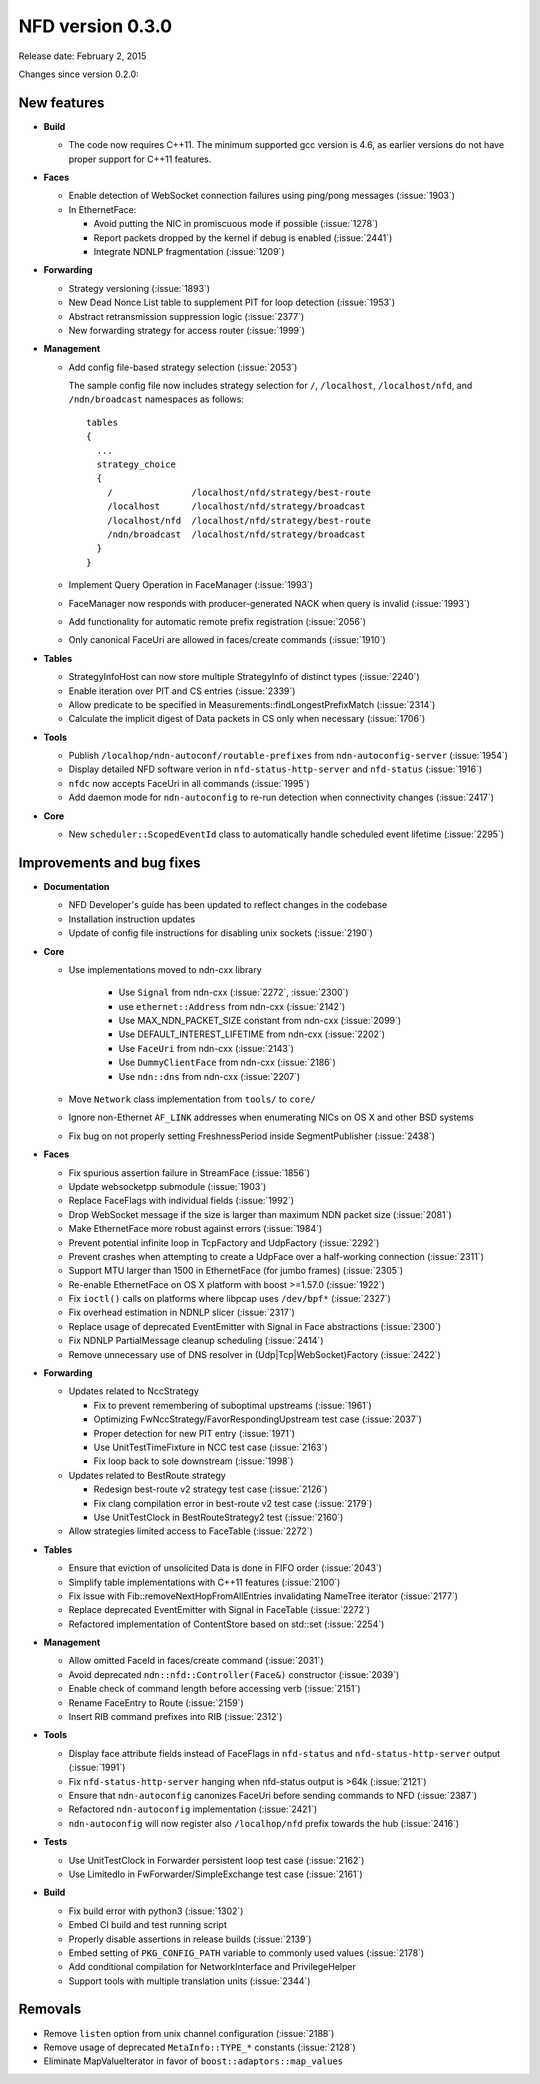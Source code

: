 NFD version 0.3.0
-----------------

Release date: February 2, 2015

Changes since version 0.2.0:

New features
^^^^^^^^^^^^

- **Build**

  + The code now requires C++11.  The minimum supported gcc version is 4.6, as earlier versions
    do not have proper support for C++11 features.

- **Faces**

  + Enable detection of WebSocket connection failures using ping/pong messages (:issue:`1903`)

  + In EthernetFace:

    * Avoid putting the NIC in promiscuous mode if possible (:issue:`1278`)

    * Report packets dropped by the kernel if debug is enabled (:issue:`2441`)

    * Integrate NDNLP fragmentation (:issue:`1209`)

- **Forwarding**

  + Strategy versioning (:issue:`1893`)

  + New Dead Nonce List table to supplement PIT for loop detection (:issue:`1953`)

  + Abstract retransmission suppression logic (:issue:`2377`)

  + New forwarding strategy for access router (:issue:`1999`)

- **Management**

  + Add config file-based strategy selection (:issue:`2053`)

    The sample config file now includes strategy selection for ``/``, ``/localhost``,
    ``/localhost/nfd``, and ``/ndn/broadcast`` namespaces as follows:

    ::

        tables
        {
          ...
          strategy_choice
          {
            /               /localhost/nfd/strategy/best-route
            /localhost      /localhost/nfd/strategy/broadcast
            /localhost/nfd  /localhost/nfd/strategy/best-route
            /ndn/broadcast  /localhost/nfd/strategy/broadcast
          }
        }

  + Implement Query Operation in FaceManager (:issue:`1993`)

  + FaceManager now responds with producer-generated NACK when query is invalid (:issue:`1993`)

  + Add functionality for automatic remote prefix registration (:issue:`2056`)

  + Only canonical FaceUri are allowed in faces/create commands (:issue:`1910`)

- **Tables**

  + StrategyInfoHost can now store multiple StrategyInfo of distinct types (:issue:`2240`)

  + Enable iteration over PIT and CS entries (:issue:`2339`)

  + Allow predicate to be specified in Measurements::findLongestPrefixMatch (:issue:`2314`)

  + Calculate the implicit digest of Data packets in CS only when necessary (:issue:`1706`)

- **Tools**

  + Publish ``/localhop/ndn-autoconf/routable-prefixes`` from ``ndn-autoconfig-server``
    (:issue:`1954`)

  + Display detailed NFD software verion in ``nfd-status-http-server`` and ``nfd-status``
    (:issue:`1916`)

  + ``nfdc`` now accepts FaceUri in all commands (:issue:`1995`)

  + Add daemon mode for ``ndn-autoconfig`` to re-run detection when connectivity changes
    (:issue:`2417`)

- **Core**

  + New ``scheduler::ScopedEventId`` class to automatically handle scheduled event lifetime
    (:issue:`2295`)

Improvements and bug fixes
^^^^^^^^^^^^^^^^^^^^^^^^^^

- **Documentation**

  + NFD Developer's guide has been updated to reflect changes in the codebase

  + Installation instruction updates

  + Update of config file instructions for disabling unix sockets (:issue:`2190`)

- **Core**

  + Use implementations moved to ndn-cxx library

     + Use ``Signal`` from ndn-cxx (:issue:`2272`, :issue:`2300`)

     + use ``ethernet::Address`` from ndn-cxx (:issue:`2142`)

     + Use MAX_NDN_PACKET_SIZE constant from ndn-cxx (:issue:`2099`)

     + Use DEFAULT_INTEREST_LIFETIME from ndn-cxx (:issue:`2202`)

     + Use ``FaceUri`` from ndn-cxx (:issue:`2143`)

     + Use ``DummyClientFace`` from ndn-cxx (:issue:`2186`)

     + Use ``ndn::dns`` from ndn-cxx (:issue:`2207`)

  + Move ``Network`` class implementation from ``tools/`` to ``core/``

  + Ignore non-Ethernet ``AF_LINK`` addresses when enumerating NICs on OS X and other BSD systems

  + Fix bug on not properly setting FreshnessPeriod inside SegmentPublisher (:issue:`2438`)

- **Faces**

  + Fix spurious assertion failure in StreamFace (:issue:`1856`)

  + Update websocketpp submodule (:issue:`1903`)

  + Replace FaceFlags with individual fields (:issue:`1992`)

  + Drop WebSocket message if the size is larger than maximum NDN packet size (:issue:`2081`)

  + Make EthernetFace more robust against errors (:issue:`1984`)

  + Prevent potential infinite loop in TcpFactory and UdpFactory (:issue:`2292`)

  + Prevent crashes when attempting to create a UdpFace over a half-working connection
    (:issue:`2311`)

  + Support MTU larger than 1500 in EthernetFace (for jumbo frames) (:issue:`2305`)

  + Re-enable EthernetFace on OS X platform with boost >=1.57.0 (:issue:`1922`)

  + Fix ``ioctl()`` calls on platforms where libpcap uses ``/dev/bpf*`` (:issue:`2327`)

  + Fix overhead estimation in NDNLP slicer (:issue:`2317`)

  + Replace usage of deprecated EventEmitter with Signal in Face abstractions (:issue:`2300`)

  + Fix NDNLP PartialMessage cleanup scheduling (:issue:`2414`)

  + Remove unnecessary use of DNS resolver in (Udp|Tcp|WebSocket)Factory (:issue:`2422`)

- **Forwarding**

  + Updates related to NccStrategy

    * Fix to prevent remembering of suboptimal upstreams (:issue:`1961`)

    * Optimizing FwNccStrategy/FavorRespondingUpstream test case (:issue:`2037`)

    * Proper detection for new PIT entry (:issue:`1971`)

    * Use UnitTestTimeFixture in NCC test case (:issue:`2163`)

    * Fix loop back to sole downstream (:issue:`1998`)

  + Updates related to BestRoute strategy

    + Redesign best-route v2 strategy test case (:issue:`2126`)

    + Fix clang compilation error in best-route v2 test case (:issue:`2179`)

    + Use UnitTestClock in BestRouteStrategy2 test (:issue:`2160`)

  + Allow strategies limited access to FaceTable (:issue:`2272`)

- **Tables**

  + Ensure that eviction of unsolicited Data is done in FIFO order (:issue:`2043`)

  + Simplify table implementations with C++11 features (:issue:`2100`)

  + Fix issue with Fib::removeNextHopFromAllEntries invalidating NameTree iterator
    (:issue:`2177`)

  + Replace deprecated EventEmitter with Signal in FaceTable (:issue:`2272`)

  + Refactored implementation of ContentStore based on std::set (:issue:`2254`)

- **Management**

  + Allow omitted FaceId in faces/create command (:issue:`2031`)

  + Avoid deprecated ``ndn::nfd::Controller(Face&)`` constructor (:issue:`2039`)

  + Enable check of command length before accessing verb (:issue:`2151`)

  + Rename FaceEntry to Route (:issue:`2159`)

  + Insert RIB command prefixes into RIB (:issue:`2312`)

- **Tools**

  + Display face attribute fields instead of FaceFlags in ``nfd-status`` and
    ``nfd-status-http-server`` output (:issue:`1991`)

  + Fix ``nfd-status-http-server`` hanging when nfd-status output is >64k (:issue:`2121`)

  + Ensure that ``ndn-autoconfig`` canonizes FaceUri before sending commands to NFD
    (:issue:`2387`)

  + Refactored ``ndn-autoconfig`` implementation (:issue:`2421`)

  + ``ndn-autoconfig`` will now register also ``/localhop/nfd`` prefix towards the hub
    (:issue:`2416`)

- **Tests**

  + Use UnitTestClock in Forwarder persistent loop test case (:issue:`2162`)

  + Use LimitedIo in FwForwarder/SimpleExchange test case (:issue:`2161`)

- **Build**

  + Fix build error with python3 (:issue:`1302`)

  + Embed CI build and test running script

  + Properly disable assertions in release builds (:issue:`2139`)

  + Embed setting of ``PKG_CONFIG_PATH`` variable to commonly used values (:issue:`2178`)

  + Add conditional compilation for NetworkInterface and PrivilegeHelper

  + Support tools with multiple translation units (:issue:`2344`)

Removals
^^^^^^^^

- Remove ``listen`` option from unix channel configuration (:issue:`2188`)

- Remove usage of deprecated ``MetaInfo::TYPE_*`` constants (:issue:`2128`)

- Eliminate MapValueIterator in favor of ``boost::adaptors::map_values``

